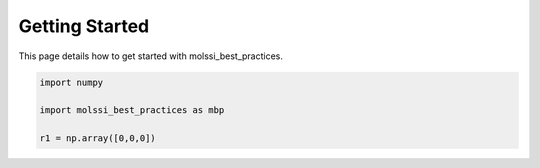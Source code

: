 Getting Started
===============

This page details how to get started with molssi_best_practices.

.. code-block:: python

   import numpy

   import molssi_best_practices as mbp
   
   r1 = np.array([0,0,0])
